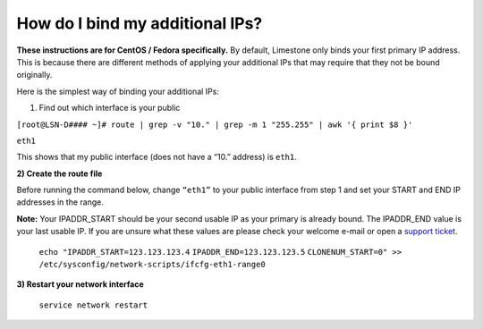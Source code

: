 ================================
How do I bind my additional IPs?
================================

**These instructions are for CentOS / Fedora specifically.**
By default, Limestone only binds your first primary IP address.
This is because there are different methods of applying your
additional IPs that may require that they not be bound originally.

Here is the simplest way of binding your additional IPs:

1) Find out which interface is your public

``[root@LSN-D#### ~]# route | grep -v "10." | grep -m 1 "255.255"
| awk '{ print $8 }'``

``eth1``

This shows that my public interface (does not have a “10.” address)
is ``eth1``.

**2) Create the route file**

Before running the command below, change ``“eth1”`` to your public
interface from step 1 and set your START and END IP addresses
in the range.

**Note:**
Your IPADDR_START should be your second usable IP as your primary
is already bound. The IPADDR_END value is your last usable IP.
If you are unsure what these values are
please check your welcome e-mail or open a `support ticket <https://rw.limestonenetworks.com/support/newticket.html>`_.

  ``echo "IPADDR_START=123.123.123.4``
  ``IPADDR_END=123.123.123.5``
  ``CLONENUM_START=0" >> /etc/sysconfig/network-scripts/ifcfg-eth1-range0``

**3) Restart your network interface**

  ``service network restart``

.. disqus::

